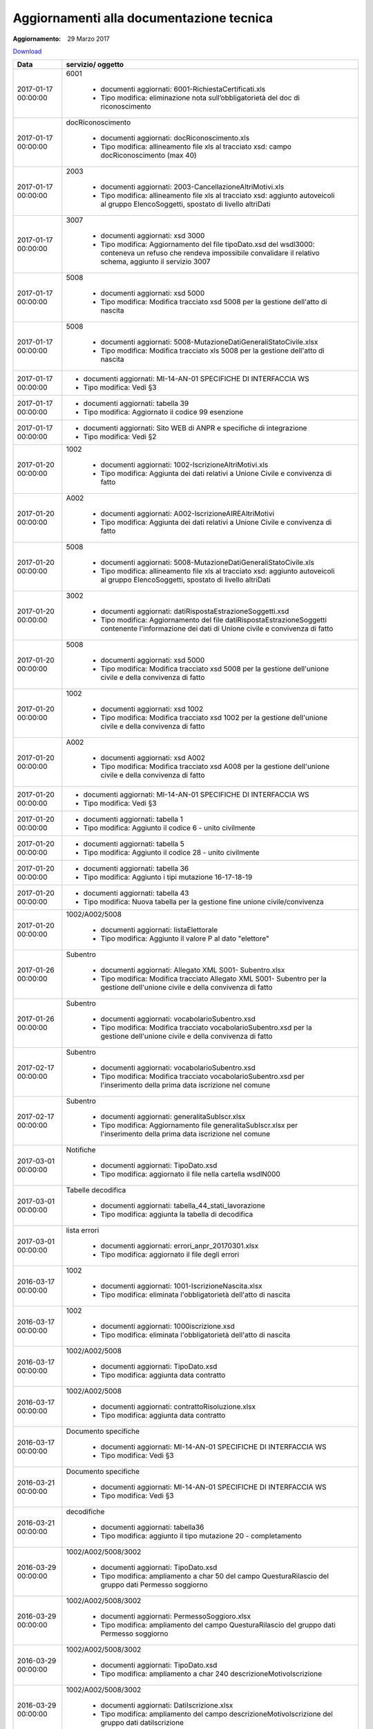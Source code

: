 Aggiornamenti alla documentazione tecnica
=========================================

:Aggiornamento: 29 Marzo 2017

`Download <https://www.anpr.interno.it/portale/documents/20182/26001/aggiornamenti_29_03_2017.xlsx/910657e9-bc87-4f5b-9b2b-2d370d6d826f>`_

+-------------------+------------------------------------------------------------------------------------------------------------------------------------------------------------------------------------------------------------------------------------------------------------------------------------------------------------------------------------------------------------------------------------------------------------------------------------------------------------------------------------------------------------------------------------------------------------------------------------------------------------------------+
|Data               |servizio/ oggetto                                                                                                                                                                                                                                                                                                                                                                                                                                                                                                                                                                                                       |
+===================+========================================================================================================================================================================================================================================================================================================================================================================================================================================================================================================================================================================================================================+
|2017-01-17 00:00:00|6001                                                                                                                                                                                                                                                                                                                                                                                                                                                                                                                                                                                                                    |
|                   |                                                                                                                                                                                                                                                                                                                                                                                                                                                                                                                                                                                                                        |
|                   |  - documenti aggiornati: 6001-RichiestaCertificati.xls                                                                                                                                                                                                                                                                                                                                                                                                                                                                                                                                                                 |
|                   |  - Tipo modifica: eliminazione nota sull’obbligatorietà del doc di riconoscimento                                                                                                                                                                                                                                                                                                                                                                                                                                                                                                                                      |
+-------------------+------------------------------------------------------------------------------------------------------------------------------------------------------------------------------------------------------------------------------------------------------------------------------------------------------------------------------------------------------------------------------------------------------------------------------------------------------------------------------------------------------------------------------------------------------------------------------------------------------------------------+
|2017-01-17 00:00:00|docRiconoscimento                                                                                                                                                                                                                                                                                                                                                                                                                                                                                                                                                                                                       |
|                   |                                                                                                                                                                                                                                                                                                                                                                                                                                                                                                                                                                                                                        |
|                   |  - documenti aggiornati: docRiconoscimento.xls                                                                                                                                                                                                                                                                                                                                                                                                                                                                                                                                                                         |
|                   |  - Tipo modifica: allineamento file xls al tracciato xsd: campo docRiconoscimento  (max 40)                                                                                                                                                                                                                                                                                                                                                                                                                                                                                                                            |
+-------------------+------------------------------------------------------------------------------------------------------------------------------------------------------------------------------------------------------------------------------------------------------------------------------------------------------------------------------------------------------------------------------------------------------------------------------------------------------------------------------------------------------------------------------------------------------------------------------------------------------------------------+
|2017-01-17 00:00:00|2003                                                                                                                                                                                                                                                                                                                                                                                                                                                                                                                                                                                                                    |
|                   |                                                                                                                                                                                                                                                                                                                                                                                                                                                                                                                                                                                                                        |
|                   |  - documenti aggiornati: 2003-CancellazioneAltriMotivi.xls                                                                                                                                                                                                                                                                                                                                                                                                                                                                                                                                                             |
|                   |  - Tipo modifica: allineamento file xls al tracciato xsd: aggiunto autoveicoli al gruppo ElencoSoggetti, spostato di livello altriDati                                                                                                                                                                                                                                                                                                                                                                                                                                                                                 |
+-------------------+------------------------------------------------------------------------------------------------------------------------------------------------------------------------------------------------------------------------------------------------------------------------------------------------------------------------------------------------------------------------------------------------------------------------------------------------------------------------------------------------------------------------------------------------------------------------------------------------------------------------+
|2017-01-17 00:00:00|3007                                                                                                                                                                                                                                                                                                                                                                                                                                                                                                                                                                                                                    |
|                   |                                                                                                                                                                                                                                                                                                                                                                                                                                                                                                                                                                                                                        |
|                   |  - documenti aggiornati: xsd 3000                                                                                                                                                                                                                                                                                                                                                                                                                                                                                                                                                                                      |
|                   |  - Tipo modifica: Aggiornamento del file tipoDato.xsd del wsdl3000: conteneva un refuso che rendeva impossibile convalidare il relativo schema, aggiunto il servizio 3007                                                                                                                                                                                                                                                                                                                                                                                                                                              |
+-------------------+------------------------------------------------------------------------------------------------------------------------------------------------------------------------------------------------------------------------------------------------------------------------------------------------------------------------------------------------------------------------------------------------------------------------------------------------------------------------------------------------------------------------------------------------------------------------------------------------------------------------+
|2017-01-17 00:00:00|5008                                                                                                                                                                                                                                                                                                                                                                                                                                                                                                                                                                                                                    |
|                   |                                                                                                                                                                                                                                                                                                                                                                                                                                                                                                                                                                                                                        |
|                   |  - documenti aggiornati: xsd 5000                                                                                                                                                                                                                                                                                                                                                                                                                                                                                                                                                                                      |
|                   |  - Tipo modifica: Modifica tracciato xsd 5008 per la gestione dell'atto di nascita                                                                                                                                                                                                                                                                                                                                                                                                                                                                                                                                     |
+-------------------+------------------------------------------------------------------------------------------------------------------------------------------------------------------------------------------------------------------------------------------------------------------------------------------------------------------------------------------------------------------------------------------------------------------------------------------------------------------------------------------------------------------------------------------------------------------------------------------------------------------------+
|2017-01-17 00:00:00|5008                                                                                                                                                                                                                                                                                                                                                                                                                                                                                                                                                                                                                    |
|                   |                                                                                                                                                                                                                                                                                                                                                                                                                                                                                                                                                                                                                        |
|                   |  - documenti aggiornati: 5008-MutazioneDatiGeneraliStatoCivile.xlsx                                                                                                                                                                                                                                                                                                                                                                                                                                                                                                                                                    |
|                   |  - Tipo modifica: Modifica tracciato xls  5008 per la gestione dell'atto di nascita                                                                                                                                                                                                                                                                                                                                                                                                                                                                                                                                    |
+-------------------+------------------------------------------------------------------------------------------------------------------------------------------------------------------------------------------------------------------------------------------------------------------------------------------------------------------------------------------------------------------------------------------------------------------------------------------------------------------------------------------------------------------------------------------------------------------------------------------------------------------------+
|2017-01-17 00:00:00|                                                                                                                                                                                                                                                                                                                                                                                                                                                                                                                                                                                                                        |
|                   |                                                                                                                                                                                                                                                                                                                                                                                                                                                                                                                                                                                                                        |
|                   |  - documenti aggiornati: MI-14-AN-01 SPECIFICHE DI INTERFACCIA WS                                                                                                                                                                                                                                                                                                                                                                                                                                                                                                                                                      |
|                   |  - Tipo modifica: Vedi §3                                                                                                                                                                                                                                                                                                                                                                                                                                                                                                                                                                                              |
+-------------------+------------------------------------------------------------------------------------------------------------------------------------------------------------------------------------------------------------------------------------------------------------------------------------------------------------------------------------------------------------------------------------------------------------------------------------------------------------------------------------------------------------------------------------------------------------------------------------------------------------------------+
|2017-01-17 00:00:00|                                                                                                                                                                                                                                                                                                                                                                                                                                                                                                                                                                                                                        |
|                   |                                                                                                                                                                                                                                                                                                                                                                                                                                                                                                                                                                                                                        |
|                   |  - documenti aggiornati: tabella 39                                                                                                                                                                                                                                                                                                                                                                                                                                                                                                                                                                                    |
|                   |  - Tipo modifica: Aggiornato il codice 99 esenzione                                                                                                                                                                                                                                                                                                                                                                                                                                                                                                                                                                    |
+-------------------+------------------------------------------------------------------------------------------------------------------------------------------------------------------------------------------------------------------------------------------------------------------------------------------------------------------------------------------------------------------------------------------------------------------------------------------------------------------------------------------------------------------------------------------------------------------------------------------------------------------------+
|2017-01-17 00:00:00|                                                                                                                                                                                                                                                                                                                                                                                                                                                                                                                                                                                                                        |
|                   |                                                                                                                                                                                                                                                                                                                                                                                                                                                                                                                                                                                                                        |
|                   |  - documenti aggiornati: Sito WEB di ANPR e specifiche di integrazione                                                                                                                                                                                                                                                                                                                                                                                                                                                                                                                                                 |
|                   |  - Tipo modifica: Vedi §2                                                                                                                                                                                                                                                                                                                                                                                                                                                                                                                                                                                              |
+-------------------+------------------------------------------------------------------------------------------------------------------------------------------------------------------------------------------------------------------------------------------------------------------------------------------------------------------------------------------------------------------------------------------------------------------------------------------------------------------------------------------------------------------------------------------------------------------------------------------------------------------------+
|2017-01-20 00:00:00|1002                                                                                                                                                                                                                                                                                                                                                                                                                                                                                                                                                                                                                    |
|                   |                                                                                                                                                                                                                                                                                                                                                                                                                                                                                                                                                                                                                        |
|                   |  - documenti aggiornati: 1002-IscrizioneAltriMotivi.xls                                                                                                                                                                                                                                                                                                                                                                                                                                                                                                                                                                |
|                   |  - Tipo modifica: Aggiunta dei dati relativi a Unione Civile e convivenza di fatto                                                                                                                                                                                                                                                                                                                                                                                                                                                                                                                                     |
+-------------------+------------------------------------------------------------------------------------------------------------------------------------------------------------------------------------------------------------------------------------------------------------------------------------------------------------------------------------------------------------------------------------------------------------------------------------------------------------------------------------------------------------------------------------------------------------------------------------------------------------------------+
|2017-01-20 00:00:00|A002                                                                                                                                                                                                                                                                                                                                                                                                                                                                                                                                                                                                                    |
|                   |                                                                                                                                                                                                                                                                                                                                                                                                                                                                                                                                                                                                                        |
|                   |  - documenti aggiornati: A002-IscrizioneAIREAltriMotivi                                                                                                                                                                                                                                                                                                                                                                                                                                                                                                                                                                |
|                   |  - Tipo modifica: Aggiunta dei dati relativi a Unione Civile e convivenza di fatto                                                                                                                                                                                                                                                                                                                                                                                                                                                                                                                                     |
+-------------------+------------------------------------------------------------------------------------------------------------------------------------------------------------------------------------------------------------------------------------------------------------------------------------------------------------------------------------------------------------------------------------------------------------------------------------------------------------------------------------------------------------------------------------------------------------------------------------------------------------------------+
|2017-01-20 00:00:00|5008                                                                                                                                                                                                                                                                                                                                                                                                                                                                                                                                                                                                                    |
|                   |                                                                                                                                                                                                                                                                                                                                                                                                                                                                                                                                                                                                                        |
|                   |  - documenti aggiornati: 5008-MutazioneDatiGeneraliStatoCivile.xls                                                                                                                                                                                                                                                                                                                                                                                                                                                                                                                                                     |
|                   |  - Tipo modifica: allineamento file xls al tracciato xsd: aggiunto autoveicoli al gruppo ElencoSoggetti, spostato di livello altriDati                                                                                                                                                                                                                                                                                                                                                                                                                                                                                 |
+-------------------+------------------------------------------------------------------------------------------------------------------------------------------------------------------------------------------------------------------------------------------------------------------------------------------------------------------------------------------------------------------------------------------------------------------------------------------------------------------------------------------------------------------------------------------------------------------------------------------------------------------------+
|2017-01-20 00:00:00|3002                                                                                                                                                                                                                                                                                                                                                                                                                                                                                                                                                                                                                    |
|                   |                                                                                                                                                                                                                                                                                                                                                                                                                                                                                                                                                                                                                        |
|                   |  - documenti aggiornati: datiRispostaEstrazioneSoggetti.xsd                                                                                                                                                                                                                                                                                                                                                                                                                                                                                                                                                            |
|                   |  - Tipo modifica: Aggiornamento del file datiRispostaEstrazioneSoggetti contenente l'informazione dei dati di Unione civile e convivenza di fatto                                                                                                                                                                                                                                                                                                                                                                                                                                                                      |
+-------------------+------------------------------------------------------------------------------------------------------------------------------------------------------------------------------------------------------------------------------------------------------------------------------------------------------------------------------------------------------------------------------------------------------------------------------------------------------------------------------------------------------------------------------------------------------------------------------------------------------------------------+
|2017-01-20 00:00:00|5008                                                                                                                                                                                                                                                                                                                                                                                                                                                                                                                                                                                                                    |
|                   |                                                                                                                                                                                                                                                                                                                                                                                                                                                                                                                                                                                                                        |
|                   |  - documenti aggiornati: xsd 5000                                                                                                                                                                                                                                                                                                                                                                                                                                                                                                                                                                                      |
|                   |  - Tipo modifica: Modifica tracciato xsd 5008 per la gestione dell'unione civile e della convivenza di fatto                                                                                                                                                                                                                                                                                                                                                                                                                                                                                                           |
+-------------------+------------------------------------------------------------------------------------------------------------------------------------------------------------------------------------------------------------------------------------------------------------------------------------------------------------------------------------------------------------------------------------------------------------------------------------------------------------------------------------------------------------------------------------------------------------------------------------------------------------------------+
|2017-01-20 00:00:00|1002                                                                                                                                                                                                                                                                                                                                                                                                                                                                                                                                                                                                                    |
|                   |                                                                                                                                                                                                                                                                                                                                                                                                                                                                                                                                                                                                                        |
|                   |  - documenti aggiornati: xsd 1002                                                                                                                                                                                                                                                                                                                                                                                                                                                                                                                                                                                      |
|                   |  - Tipo modifica: Modifica tracciato xsd 1002 per la gestione dell'unione civile e della convivenza di fatto                                                                                                                                                                                                                                                                                                                                                                                                                                                                                                           |
+-------------------+------------------------------------------------------------------------------------------------------------------------------------------------------------------------------------------------------------------------------------------------------------------------------------------------------------------------------------------------------------------------------------------------------------------------------------------------------------------------------------------------------------------------------------------------------------------------------------------------------------------------+
|2017-01-20 00:00:00|A002                                                                                                                                                                                                                                                                                                                                                                                                                                                                                                                                                                                                                    |
|                   |                                                                                                                                                                                                                                                                                                                                                                                                                                                                                                                                                                                                                        |
|                   |  - documenti aggiornati: xsd A002                                                                                                                                                                                                                                                                                                                                                                                                                                                                                                                                                                                      |
|                   |  - Tipo modifica: Modifica tracciato xsd A008 per la gestione dell'unione civile e della convivenza di fatto                                                                                                                                                                                                                                                                                                                                                                                                                                                                                                           |
+-------------------+------------------------------------------------------------------------------------------------------------------------------------------------------------------------------------------------------------------------------------------------------------------------------------------------------------------------------------------------------------------------------------------------------------------------------------------------------------------------------------------------------------------------------------------------------------------------------------------------------------------------+
|2017-01-20 00:00:00|                                                                                                                                                                                                                                                                                                                                                                                                                                                                                                                                                                                                                        |
|                   |                                                                                                                                                                                                                                                                                                                                                                                                                                                                                                                                                                                                                        |
|                   |  - documenti aggiornati: MI-14-AN-01 SPECIFICHE DI INTERFACCIA WS                                                                                                                                                                                                                                                                                                                                                                                                                                                                                                                                                      |
|                   |  - Tipo modifica: Vedi §3                                                                                                                                                                                                                                                                                                                                                                                                                                                                                                                                                                                              |
+-------------------+------------------------------------------------------------------------------------------------------------------------------------------------------------------------------------------------------------------------------------------------------------------------------------------------------------------------------------------------------------------------------------------------------------------------------------------------------------------------------------------------------------------------------------------------------------------------------------------------------------------------+
|2017-01-20 00:00:00|                                                                                                                                                                                                                                                                                                                                                                                                                                                                                                                                                                                                                        |
|                   |                                                                                                                                                                                                                                                                                                                                                                                                                                                                                                                                                                                                                        |
|                   |  - documenti aggiornati: tabella 1                                                                                                                                                                                                                                                                                                                                                                                                                                                                                                                                                                                     |
|                   |  - Tipo modifica: Aggiunto il codice 6 - unito civilmente                                                                                                                                                                                                                                                                                                                                                                                                                                                                                                                                                              |
+-------------------+------------------------------------------------------------------------------------------------------------------------------------------------------------------------------------------------------------------------------------------------------------------------------------------------------------------------------------------------------------------------------------------------------------------------------------------------------------------------------------------------------------------------------------------------------------------------------------------------------------------------+
|2017-01-20 00:00:00|                                                                                                                                                                                                                                                                                                                                                                                                                                                                                                                                                                                                                        |
|                   |                                                                                                                                                                                                                                                                                                                                                                                                                                                                                                                                                                                                                        |
|                   |  - documenti aggiornati: tabella 5                                                                                                                                                                                                                                                                                                                                                                                                                                                                                                                                                                                     |
|                   |  - Tipo modifica: Aggiunto il codice 28 - unito civilmente                                                                                                                                                                                                                                                                                                                                                                                                                                                                                                                                                             |
+-------------------+------------------------------------------------------------------------------------------------------------------------------------------------------------------------------------------------------------------------------------------------------------------------------------------------------------------------------------------------------------------------------------------------------------------------------------------------------------------------------------------------------------------------------------------------------------------------------------------------------------------------+
|2017-01-20 00:00:00|                                                                                                                                                                                                                                                                                                                                                                                                                                                                                                                                                                                                                        |
|                   |                                                                                                                                                                                                                                                                                                                                                                                                                                                                                                                                                                                                                        |
|                   |  - documenti aggiornati: tabella 36                                                                                                                                                                                                                                                                                                                                                                                                                                                                                                                                                                                    |
|                   |  - Tipo modifica: Aggiunto i tipi mutazione 16-17-18-19                                                                                                                                                                                                                                                                                                                                                                                                                                                                                                                                                                |
+-------------------+------------------------------------------------------------------------------------------------------------------------------------------------------------------------------------------------------------------------------------------------------------------------------------------------------------------------------------------------------------------------------------------------------------------------------------------------------------------------------------------------------------------------------------------------------------------------------------------------------------------------+
|2017-01-20 00:00:00|                                                                                                                                                                                                                                                                                                                                                                                                                                                                                                                                                                                                                        |
|                   |                                                                                                                                                                                                                                                                                                                                                                                                                                                                                                                                                                                                                        |
|                   |  - documenti aggiornati: tabella 43                                                                                                                                                                                                                                                                                                                                                                                                                                                                                                                                                                                    |
|                   |  - Tipo modifica: Nuova tabella per la gestione fine unione civile/convivenza                                                                                                                                                                                                                                                                                                                                                                                                                                                                                                                                          |
+-------------------+------------------------------------------------------------------------------------------------------------------------------------------------------------------------------------------------------------------------------------------------------------------------------------------------------------------------------------------------------------------------------------------------------------------------------------------------------------------------------------------------------------------------------------------------------------------------------------------------------------------------+
|2017-01-20 00:00:00|1002/A002/5008                                                                                                                                                                                                                                                                                                                                                                                                                                                                                                                                                                                                          |
|                   |                                                                                                                                                                                                                                                                                                                                                                                                                                                                                                                                                                                                                        |
|                   |  - documenti aggiornati: listaElettorale                                                                                                                                                                                                                                                                                                                                                                                                                                                                                                                                                                               |
|                   |  - Tipo modifica: Aggiunto il valore P al dato "elettore"                                                                                                                                                                                                                                                                                                                                                                                                                                                                                                                                                              |
+-------------------+------------------------------------------------------------------------------------------------------------------------------------------------------------------------------------------------------------------------------------------------------------------------------------------------------------------------------------------------------------------------------------------------------------------------------------------------------------------------------------------------------------------------------------------------------------------------------------------------------------------------+
|2017-01-26 00:00:00|Subentro                                                                                                                                                                                                                                                                                                                                                                                                                                                                                                                                                                                                                |
|                   |                                                                                                                                                                                                                                                                                                                                                                                                                                                                                                                                                                                                                        |
|                   |  - documenti aggiornati: Allegato XML S001- Subentro.xlsx                                                                                                                                                                                                                                                                                                                                                                                                                                                                                                                                                              |
|                   |  - Tipo modifica: Modifica tracciato Allegato XML S001- Subentro per la gestione dell'unione civile e della convivenza di fatto                                                                                                                                                                                                                                                                                                                                                                                                                                                                                        |
+-------------------+------------------------------------------------------------------------------------------------------------------------------------------------------------------------------------------------------------------------------------------------------------------------------------------------------------------------------------------------------------------------------------------------------------------------------------------------------------------------------------------------------------------------------------------------------------------------------------------------------------------------+
|2017-01-26 00:00:00|Subentro                                                                                                                                                                                                                                                                                                                                                                                                                                                                                                                                                                                                                |
|                   |                                                                                                                                                                                                                                                                                                                                                                                                                                                                                                                                                                                                                        |
|                   |  - documenti aggiornati: vocabolarioSubentro.xsd                                                                                                                                                                                                                                                                                                                                                                                                                                                                                                                                                                       |
|                   |  - Tipo modifica: Modifica tracciato vocabolarioSubentro.xsd per la gestione dell'unione civile e della convivenza di fatto                                                                                                                                                                                                                                                                                                                                                                                                                                                                                            |
+-------------------+------------------------------------------------------------------------------------------------------------------------------------------------------------------------------------------------------------------------------------------------------------------------------------------------------------------------------------------------------------------------------------------------------------------------------------------------------------------------------------------------------------------------------------------------------------------------------------------------------------------------+
|2017-02-17 00:00:00|Subentro                                                                                                                                                                                                                                                                                                                                                                                                                                                                                                                                                                                                                |
|                   |                                                                                                                                                                                                                                                                                                                                                                                                                                                                                                                                                                                                                        |
|                   |  - documenti aggiornati: vocabolarioSubentro.xsd                                                                                                                                                                                                                                                                                                                                                                                                                                                                                                                                                                       |
|                   |  - Tipo modifica: Modifica tracciato vocabolarioSubentro.xsd per l'inserimento della prima data iscrizione nel comune                                                                                                                                                                                                                                                                                                                                                                                                                                                                                                  |
+-------------------+------------------------------------------------------------------------------------------------------------------------------------------------------------------------------------------------------------------------------------------------------------------------------------------------------------------------------------------------------------------------------------------------------------------------------------------------------------------------------------------------------------------------------------------------------------------------------------------------------------------------+
|2017-02-17 00:00:00|Subentro                                                                                                                                                                                                                                                                                                                                                                                                                                                                                                                                                                                                                |
|                   |                                                                                                                                                                                                                                                                                                                                                                                                                                                                                                                                                                                                                        |
|                   |  - documenti aggiornati: generalitaSubIscr.xlsx                                                                                                                                                                                                                                                                                                                                                                                                                                                                                                                                                                        |
|                   |  - Tipo modifica: Aggiornamento file generalitaSubIscr.xlsx per l'inserimento della prima data iscrizione nel comune                                                                                                                                                                                                                                                                                                                                                                                                                                                                                                   |
+-------------------+------------------------------------------------------------------------------------------------------------------------------------------------------------------------------------------------------------------------------------------------------------------------------------------------------------------------------------------------------------------------------------------------------------------------------------------------------------------------------------------------------------------------------------------------------------------------------------------------------------------------+
|2017-03-01 00:00:00|Notifiche                                                                                                                                                                                                                                                                                                                                                                                                                                                                                                                                                                                                               |
|                   |                                                                                                                                                                                                                                                                                                                                                                                                                                                                                                                                                                                                                        |
|                   |  - documenti aggiornati: TipoDato.xsd                                                                                                                                                                                                                                                                                                                                                                                                                                                                                                                                                                                  |
|                   |  - Tipo modifica: aggiornato il file nella cartella wsdlN000                                                                                                                                                                                                                                                                                                                                                                                                                                                                                                                                                           |
+-------------------+------------------------------------------------------------------------------------------------------------------------------------------------------------------------------------------------------------------------------------------------------------------------------------------------------------------------------------------------------------------------------------------------------------------------------------------------------------------------------------------------------------------------------------------------------------------------------------------------------------------------+
|2017-03-01 00:00:00|Tabelle decodifica                                                                                                                                                                                                                                                                                                                                                                                                                                                                                                                                                                                                      |
|                   |                                                                                                                                                                                                                                                                                                                                                                                                                                                                                                                                                                                                                        |
|                   |  - documenti aggiornati: tabella_44_stati_lavorazione                                                                                                                                                                                                                                                                                                                                                                                                                                                                                                                                                                  |
|                   |  - Tipo modifica: aggiunta la tabella di decodifica                                                                                                                                                                                                                                                                                                                                                                                                                                                                                                                                                                    |
+-------------------+------------------------------------------------------------------------------------------------------------------------------------------------------------------------------------------------------------------------------------------------------------------------------------------------------------------------------------------------------------------------------------------------------------------------------------------------------------------------------------------------------------------------------------------------------------------------------------------------------------------------+
|2017-03-01 00:00:00|lista errori                                                                                                                                                                                                                                                                                                                                                                                                                                                                                                                                                                                                            |
|                   |                                                                                                                                                                                                                                                                                                                                                                                                                                                                                                                                                                                                                        |
|                   |  - documenti aggiornati: errori_anpr_20170301.xlsx                                                                                                                                                                                                                                                                                                                                                                                                                                                                                                                                                                     |
|                   |  - Tipo modifica: aggiornato il file degli errori                                                                                                                                                                                                                                                                                                                                                                                                                                                                                                                                                                      |
+-------------------+------------------------------------------------------------------------------------------------------------------------------------------------------------------------------------------------------------------------------------------------------------------------------------------------------------------------------------------------------------------------------------------------------------------------------------------------------------------------------------------------------------------------------------------------------------------------------------------------------------------------+
|2016-03-17 00:00:00|1002                                                                                                                                                                                                                                                                                                                                                                                                                                                                                                                                                                                                                    |
|                   |                                                                                                                                                                                                                                                                                                                                                                                                                                                                                                                                                                                                                        |
|                   |  - documenti aggiornati: 1001-IscrizioneNascita.xlsx                                                                                                                                                                                                                                                                                                                                                                                                                                                                                                                                                                   |
|                   |  - Tipo modifica: eliminata l'obbligatorietà dell'atto di nascita                                                                                                                                                                                                                                                                                                                                                                                                                                                                                                                                                      |
+-------------------+------------------------------------------------------------------------------------------------------------------------------------------------------------------------------------------------------------------------------------------------------------------------------------------------------------------------------------------------------------------------------------------------------------------------------------------------------------------------------------------------------------------------------------------------------------------------------------------------------------------------+
|2016-03-17 00:00:00|1002                                                                                                                                                                                                                                                                                                                                                                                                                                                                                                                                                                                                                    |
|                   |                                                                                                                                                                                                                                                                                                                                                                                                                                                                                                                                                                                                                        |
|                   |  - documenti aggiornati: 1000iscrizione.xsd                                                                                                                                                                                                                                                                                                                                                                                                                                                                                                                                                                            |
|                   |  - Tipo modifica: eliminata l'obbligatorietà dell'atto di nascita                                                                                                                                                                                                                                                                                                                                                                                                                                                                                                                                                      |
+-------------------+------------------------------------------------------------------------------------------------------------------------------------------------------------------------------------------------------------------------------------------------------------------------------------------------------------------------------------------------------------------------------------------------------------------------------------------------------------------------------------------------------------------------------------------------------------------------------------------------------------------------+
|2016-03-17 00:00:00|1002/A002/5008                                                                                                                                                                                                                                                                                                                                                                                                                                                                                                                                                                                                          |
|                   |                                                                                                                                                                                                                                                                                                                                                                                                                                                                                                                                                                                                                        |
|                   |  - documenti aggiornati: TipoDato.xsd                                                                                                                                                                                                                                                                                                                                                                                                                                                                                                                                                                                  |
|                   |  - Tipo modifica: aggiunta data contratto                                                                                                                                                                                                                                                                                                                                                                                                                                                                                                                                                                              |
+-------------------+------------------------------------------------------------------------------------------------------------------------------------------------------------------------------------------------------------------------------------------------------------------------------------------------------------------------------------------------------------------------------------------------------------------------------------------------------------------------------------------------------------------------------------------------------------------------------------------------------------------------+
|2016-03-17 00:00:00|1002/A002/5008                                                                                                                                                                                                                                                                                                                                                                                                                                                                                                                                                                                                          |
|                   |                                                                                                                                                                                                                                                                                                                                                                                                                                                                                                                                                                                                                        |
|                   |  - documenti aggiornati: contrattoRisoluzione.xlsx                                                                                                                                                                                                                                                                                                                                                                                                                                                                                                                                                                     |
|                   |  - Tipo modifica: aggiunta data contratto                                                                                                                                                                                                                                                                                                                                                                                                                                                                                                                                                                              |
+-------------------+------------------------------------------------------------------------------------------------------------------------------------------------------------------------------------------------------------------------------------------------------------------------------------------------------------------------------------------------------------------------------------------------------------------------------------------------------------------------------------------------------------------------------------------------------------------------------------------------------------------------+
|2016-03-17 00:00:00|Documento specifiche                                                                                                                                                                                                                                                                                                                                                                                                                                                                                                                                                                                                    |
|                   |                                                                                                                                                                                                                                                                                                                                                                                                                                                                                                                                                                                                                        |
|                   |  - documenti aggiornati: MI-14-AN-01 SPECIFICHE DI INTERFACCIA WS                                                                                                                                                                                                                                                                                                                                                                                                                                                                                                                                                      |
|                   |  - Tipo modifica: Vedi §3                                                                                                                                                                                                                                                                                                                                                                                                                                                                                                                                                                                              |
+-------------------+------------------------------------------------------------------------------------------------------------------------------------------------------------------------------------------------------------------------------------------------------------------------------------------------------------------------------------------------------------------------------------------------------------------------------------------------------------------------------------------------------------------------------------------------------------------------------------------------------------------------+
|2016-03-21 00:00:00|Documento specifiche                                                                                                                                                                                                                                                                                                                                                                                                                                                                                                                                                                                                    |
|                   |                                                                                                                                                                                                                                                                                                                                                                                                                                                                                                                                                                                                                        |
|                   |  - documenti aggiornati: MI-14-AN-01 SPECIFICHE DI INTERFACCIA WS                                                                                                                                                                                                                                                                                                                                                                                                                                                                                                                                                      |
|                   |  - Tipo modifica: Vedi §3                                                                                                                                                                                                                                                                                                                                                                                                                                                                                                                                                                                              |
+-------------------+------------------------------------------------------------------------------------------------------------------------------------------------------------------------------------------------------------------------------------------------------------------------------------------------------------------------------------------------------------------------------------------------------------------------------------------------------------------------------------------------------------------------------------------------------------------------------------------------------------------------+
|2016-03-21 00:00:00|decodifiche                                                                                                                                                                                                                                                                                                                                                                                                                                                                                                                                                                                                             |
|                   |                                                                                                                                                                                                                                                                                                                                                                                                                                                                                                                                                                                                                        |
|                   |  - documenti aggiornati: tabella36                                                                                                                                                                                                                                                                                                                                                                                                                                                                                                                                                                                     |
|                   |  - Tipo modifica: aggiunto il tipo mutazione 20 - completamento                                                                                                                                                                                                                                                                                                                                                                                                                                                                                                                                                        |
+-------------------+------------------------------------------------------------------------------------------------------------------------------------------------------------------------------------------------------------------------------------------------------------------------------------------------------------------------------------------------------------------------------------------------------------------------------------------------------------------------------------------------------------------------------------------------------------------------------------------------------------------------+
|2016-03-29 00:00:00|1002/A002/5008/3002                                                                                                                                                                                                                                                                                                                                                                                                                                                                                                                                                                                                     |
|                   |                                                                                                                                                                                                                                                                                                                                                                                                                                                                                                                                                                                                                        |
|                   |  - documenti aggiornati: TipoDato.xsd                                                                                                                                                                                                                                                                                                                                                                                                                                                                                                                                                                                  |
|                   |  - Tipo modifica: ampliamento a char 50 del campo QuesturaRilascio del gruppo dati Permesso soggiorno                                                                                                                                                                                                                                                                                                                                                                                                                                                                                                                  |
+-------------------+------------------------------------------------------------------------------------------------------------------------------------------------------------------------------------------------------------------------------------------------------------------------------------------------------------------------------------------------------------------------------------------------------------------------------------------------------------------------------------------------------------------------------------------------------------------------------------------------------------------------+
|2016-03-29 00:00:00|1002/A002/5008/3002                                                                                                                                                                                                                                                                                                                                                                                                                                                                                                                                                                                                     |
|                   |                                                                                                                                                                                                                                                                                                                                                                                                                                                                                                                                                                                                                        |
|                   |  - documenti aggiornati: PermessoSoggioro.xlsx                                                                                                                                                                                                                                                                                                                                                                                                                                                                                                                                                                         |
|                   |  - Tipo modifica: ampliamento del campo QuesturaRilascio del gruppo dati Permesso soggiorno                                                                                                                                                                                                                                                                                                                                                                                                                                                                                                                            |
+-------------------+------------------------------------------------------------------------------------------------------------------------------------------------------------------------------------------------------------------------------------------------------------------------------------------------------------------------------------------------------------------------------------------------------------------------------------------------------------------------------------------------------------------------------------------------------------------------------------------------------------------------+
|2016-03-29 00:00:00|1002/A002/5008/3002                                                                                                                                                                                                                                                                                                                                                                                                                                                                                                                                                                                                     |
|                   |                                                                                                                                                                                                                                                                                                                                                                                                                                                                                                                                                                                                                        |
|                   |  - documenti aggiornati: TipoDato.xsd                                                                                                                                                                                                                                                                                                                                                                                                                                                                                                                                                                                  |
|                   |  - Tipo modifica: ampliamento a char 240 descrizioneMotivoIscrizione                                                                                                                                                                                                                                                                                                                                                                                                                                                                                                                                                   |
+-------------------+------------------------------------------------------------------------------------------------------------------------------------------------------------------------------------------------------------------------------------------------------------------------------------------------------------------------------------------------------------------------------------------------------------------------------------------------------------------------------------------------------------------------------------------------------------------------------------------------------------------------+
|2016-03-29 00:00:00|1002/A002/5008/3002                                                                                                                                                                                                                                                                                                                                                                                                                                                                                                                                                                                                     |
|                   |                                                                                                                                                                                                                                                                                                                                                                                                                                                                                                                                                                                                                        |
|                   |  - documenti aggiornati: DatiIscrizione.xlsx                                                                                                                                                                                                                                                                                                                                                                                                                                                                                                                                                                           |
|                   |  - Tipo modifica: ampliamento del campo descrizioneMotivoIscrizione del gruppo dati datiIscrizione                                                                                                                                                                                                                                                                                                                                                                                                                                                                                                                     |
+-------------------+------------------------------------------------------------------------------------------------------------------------------------------------------------------------------------------------------------------------------------------------------------------------------------------------------------------------------------------------------------------------------------------------------------------------------------------------------------------------------------------------------------------------------------------------------------------------------------------------------------------------+

